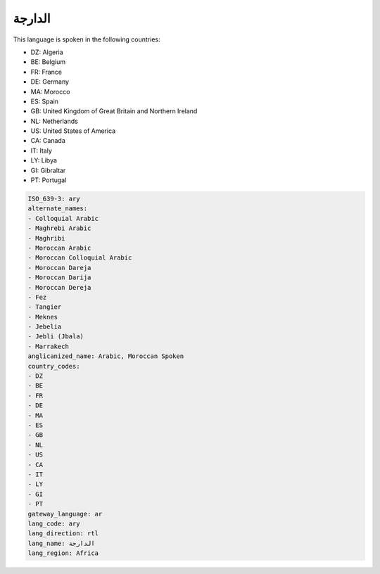 .. _ary:

الدارجة
==============

This language is spoken in the following countries:

* DZ: Algeria
* BE: Belgium
* FR: France
* DE: Germany
* MA: Morocco
* ES: Spain
* GB: United Kingdom of Great Britain and Northern Ireland
* NL: Netherlands
* US: United States of America
* CA: Canada
* IT: Italy
* LY: Libya
* GI: Gibraltar
* PT: Portugal

.. code-block:: yaml

    ISO_639-3: ary
    alternate_names:
    - Colloquial Arabic
    - Maghrebi Arabic
    - Maghribi
    - Moroccan Arabic
    - Moroccan Colloquial Arabic
    - Moroccan Dareja
    - Moroccan Darija
    - Moroccan Dereja
    - Fez
    - Tangier
    - Meknes
    - Jebelia
    - Jebli (Jbala)
    - Marrakech
    anglicanized_name: Arabic, Moroccan Spoken
    country_codes:
    - DZ
    - BE
    - FR
    - DE
    - MA
    - ES
    - GB
    - NL
    - US
    - CA
    - IT
    - LY
    - GI
    - PT
    gateway_language: ar
    lang_code: ary
    lang_direction: rtl
    lang_name: الدارجة
    lang_region: Africa
    
